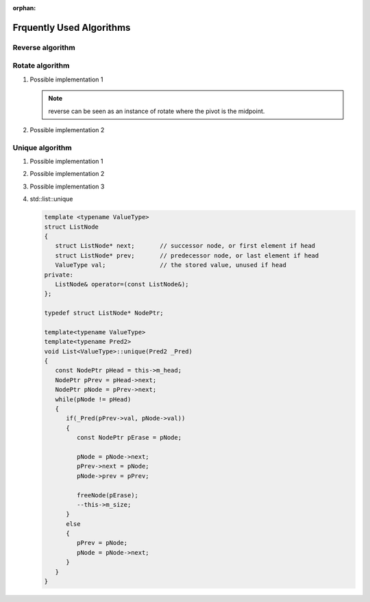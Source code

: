 :orphan:

*************************
Frquently Used Algorithms
*************************

Reverse algorithm
=================

.. code-block:: c++
   :caption: std::reverse 

   template<class BidirIt>
   void reverse(BidirIt first, BidirIt last)
   {
      for(; first != last && first != --last; ++first)
         std::iter_swap(first, last);
   }


Rotate algorithm
================

#. Possible implementation 1
   
   .. code-block:: c++
      :caption: std::rotate
   
      template<class _BidIt> inline
      void _Rotate(_BidIt _First, _BidIt _Mid, _BidIt _Last)
      {  // rotate [_First, _Last), _Mid as the pivot
         reverse(_First, _Mid);
         reverse(_Mid, _Last);
         reverse(_First, _Last);
      }
   
   .. note::
   
      reverse can be seen as an instance of rotate where the pivot is the midpoint.

#. Possible implementation 2
   
   .. code-block:: c++
      :caption: std::rotate
   
      template <class ForwardIt>
      void rotate(ForwardIt first, ForwardIt mid, ForwardIt last)
      {
         ForwardIt next = mid;
         while (first != next) {
            std::iter_swap(first++, next++);
            if (next == last) {
                next = mid;
            } else if (first == mid) {
                mid = next;
            }
         }
      }


Unique algorithm
================

#. Possible implementation 1

   .. code-block:: c++
      :caption: std::unique
   
      template<class ForwardIt>
      ForwardIt unique(ForwardIt first, ForwardIt last)
      {
         if (first == last)
            return last;
      
         ForwardIt result = first;
         while (++first != last) {
            if (!(*result == *first) && ++result != first) {
              *result = std::move(*first);
            }
         }
         return ++result;
      }

#. Possible implementation 2

   .. code-block:: c++
      :caption: std::unique
   
      template<class ForwardIt, class BinaryPredicate>
      ForwardIt unique(ForwardIt first, ForwardIt last, BinaryPredicate p)
      {
         if (first == last)
            return last;
       
         ForwardIt result = first;
         while (++first != last) {
            if (!p(*result, *first) && ++result != first) {
                *result = std::move(*first);
            }
         }
         return ++result;
      }
   
#. Possible implementation 3

   .. code-block:: c++
      :caption: std::unique
   
      template<class _FwdIt, class _Pr> inline
         _FwdIt _Unique(_FwdIt _First, _FwdIt _Last, _Pr _Pred)
      {  // remove each satisfying _Pred with previous
         if (_First != _Last)
         {
            for (_FwdIt _Firstb; (_Firstb = _First), ++_First != _Last; )
            {
               if (_Pred(*_Firstb, *_First))
               {  // copy down
                  for (; ++_First != _Last; )
                  {
                     if (!_Pred(*_Firstb, *_First))
                        *++_Firstb = _Move(*_First);
                  }
                  return (++_Firstb);
               }
            }
         }
         return (_Last);
      }

#. std\:\:list\:\:unique
   
   .. code-block:: cpp
      
      template <typename ValueType>
      struct ListNode
      {
         struct ListNode* next;       // successor node, or first element if head
         struct ListNode* prev;       // predecessor node, or last element if head
         ValueType val;               // the stored value, unused if head
      private:
         ListNode& operator=(const ListNode&);
      };

      typedef struct ListNode* NodePtr;

      template<typename ValueType>
      template<typename Pred2>
      void List<ValueType>::unique(Pred2 _Pred)
      {
         const NodePtr pHead = this->m_head;
         NodePtr pPrev = pHead->next;
         NodePtr pNode = pPrev->next;
         while(pNode != pHead)
         {
            if(_Pred(pPrev->val, pNode->val))
            {
               const NodePtr pErase = pNode;
               
               pNode = pNode->next;
               pPrev->next = pNode;
               pNode->prev = pPrev;

               freeNode(pErase);
               --this->m_size;
            }
            else
            {
               pPrev = pNode;
               pNode = pNode->next;
            }
         }
      }


